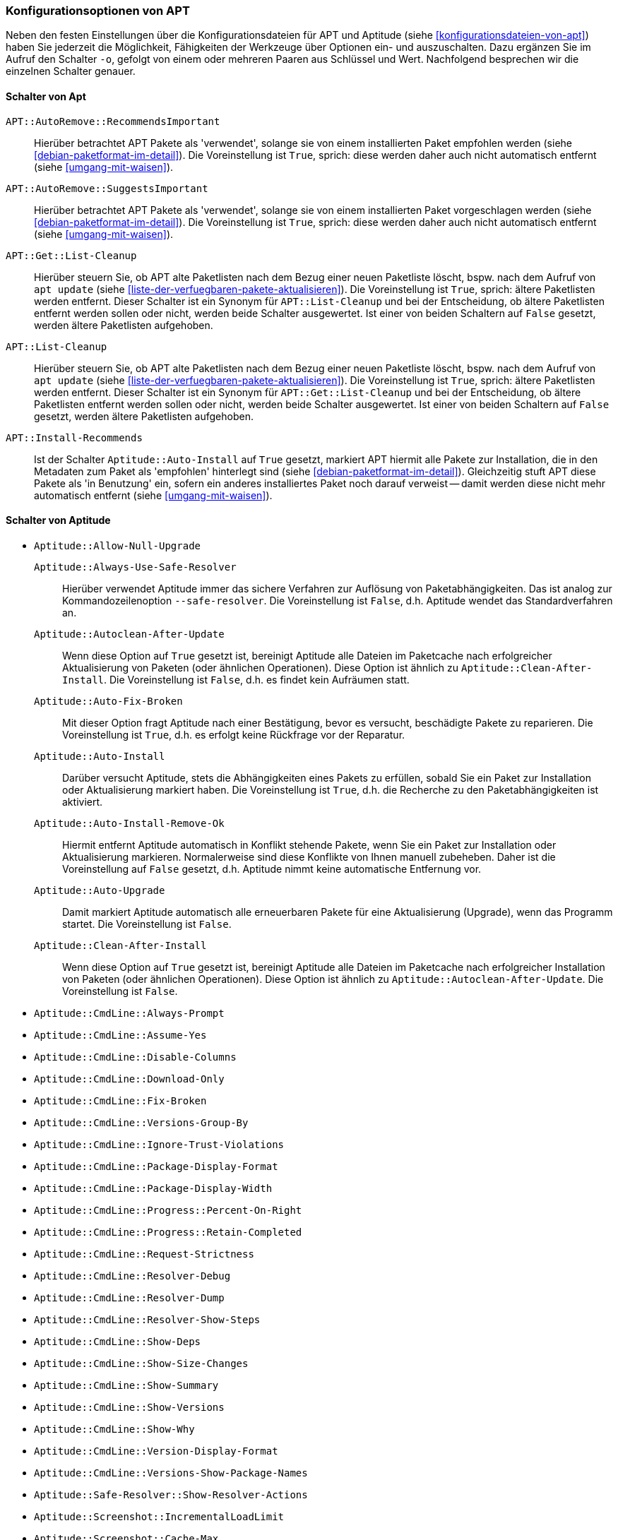 // Datei: ./praxis/apt-und-aptitude-auf-die-eigenen-beduerfnisse-anpassen/konfigurationsoptionen-von-apt.adoc

// Baustelle: Notizen

[[konfigurationsoptionen-von-apt]]
=== Konfigurationsoptionen von APT ===

// Stichworte für den Index
(((APT, Konfigurationsoptionen)))
(((apt, -o)))
(((aptitude, -o)))
(((Aptitude, Konfigurationsoptionen)))
Neben den festen Einstellungen über die Konfigurationsdateien für APT und 
Aptitude (siehe <<konfigurationsdateien-von-apt>>) haben Sie jederzeit die
Möglichkeit, Fähigkeiten der Werkzeuge über Optionen ein- und auszuschalten.
Dazu ergänzen Sie im Aufruf den Schalter `-o`, gefolgt von einem oder 
mehreren Paaren aus Schlüssel und Wert. Nachfolgend besprechen wir die 
einzelnen Schalter genauer.

[[konfigurationsoptionen-von-apt-schalter]]
==== Schalter von Apt ====

`APT::AutoRemove::RecommendsImportant` :: Hierüber betrachtet APT Pakete 
 als 'verwendet', solange sie von einem installierten Paket empfohlen 
 werden (siehe <<debian-paketformat-im-detail>>). Die Voreinstellung ist 
 `True`, sprich: diese werden daher auch nicht automatisch entfernt (siehe 
 <<umgang-mit-waisen>>).

`APT::AutoRemove::SuggestsImportant` :: Hierüber betrachtet APT Pakete 
 als 'verwendet', solange sie von einem installierten Paket vorgeschlagen 
 werden (siehe <<debian-paketformat-im-detail>>). Die Voreinstellung ist 
 `True`, sprich: diese werden daher auch nicht automatisch entfernt (siehe 
 <<umgang-mit-waisen>>).

`APT::Get::List-Cleanup` :: Hierüber steuern Sie, ob APT alte Paketlisten 
 nach dem Bezug einer neuen Paketliste löscht, bspw. nach dem Aufruf von 
 `apt update` (siehe <<liste-der-verfuegbaren-pakete-aktualisieren>>). Die 
 Voreinstellung ist `True`, sprich: ältere Paketlisten werden entfernt. 
 Dieser Schalter ist ein Synonym für `APT::List-Cleanup` und bei der 
 Entscheidung, ob ältere Paketlisten entfernt werden sollen oder nicht, 
 werden beide Schalter ausgewertet. Ist einer von beiden Schaltern auf 
 `False` gesetzt, werden ältere Paketlisten aufgehoben.

`APT::List-Cleanup` :: Hierüber steuern Sie, ob APT alte Paketlisten nach 
 dem Bezug einer neuen Paketliste löscht, bspw. nach dem Aufruf von
 `apt update` (siehe <<liste-der-verfuegbaren-pakete-aktualisieren>>). Die 
 Voreinstellung ist `True`, sprich: ältere Paketlisten werden entfernt. 
 Dieser Schalter ist ein Synonym für `APT::Get::List-Cleanup` und bei der 
 Entscheidung, ob ältere Paketlisten entfernt werden sollen oder nicht, 
 werden beide Schalter ausgewertet. Ist einer von beiden Schaltern auf 
 `False` gesetzt, werden ältere Paketlisten aufgehoben.

`APT::Install-Recommends` :: Ist der Schalter `Aptitude::Auto-Install` auf 
 `True` gesetzt, markiert APT hiermit alle Pakete zur Installation, die in 
 den Metadaten zum Paket als 'empfohlen' hinterlegt sind (siehe 
 <<debian-paketformat-im-detail>>). Gleichzeitig stuft APT diese Pakete 
 als 'in Benutzung' ein, sofern ein anderes installiertes Paket noch 
 darauf verweist -- damit werden diese nicht mehr automatisch entfernt 
 (siehe <<umgang-mit-waisen>>).

[[konfigurationsoptionen-von-aptitude-schalter]]
==== Schalter von Aptitude ====

// Stichworte für den Index
(((aptitude, --safe-resolver)))
(((aptitude, -s)))
(((aptitude, --simulate)))

* `Aptitude::Allow-Null-Upgrade`

`Aptitude::Always-Use-Safe-Resolver` :: Hierüber verwendet Aptitude immer 
das sichere Verfahren zur Auflösung von Paketabhängigkeiten. Das ist analog
zur Kommandozeilenoption `--safe-resolver`. Die Voreinstellung ist `False`, 
d.h. Aptitude wendet das Standardverfahren an.

`Aptitude::Autoclean-After-Update` :: Wenn diese Option auf `True` gesetzt 
ist, bereinigt Aptitude alle Dateien im Paketcache nach erfolgreicher 
Aktualisierung von Paketen (oder ähnlichen Operationen). Diese Option ist 
ähnlich zu `Aptitude::Clean-After-Install`. Die Voreinstellung ist `False`, 
d.h. es findet kein Aufräumen statt.

`Aptitude::Auto-Fix-Broken` :: Mit dieser Option fragt Aptitude nach einer
Bestätigung, bevor es versucht, beschädigte Pakete zu reparieren. Die 
Voreinstellung ist `True`, d.h. es erfolgt keine Rückfrage vor der Reparatur.

`Aptitude::Auto-Install` :: Darüber versucht Aptitude, stets die 
Abhängigkeiten eines Pakets zu erfüllen, sobald Sie ein Paket zur 
Installation oder Aktualisierung markiert haben. Die Voreinstellung ist 
`True`, d.h. die Recherche zu den Paketabhängigkeiten ist aktiviert.

`Aptitude::Auto-Install-Remove-Ok` :: Hiermit entfernt Aptitude 
automatisch in Konflikt stehende Pakete, wenn Sie ein Paket zur 
Installation oder Aktualisierung markieren. Normalerweise sind diese
Konflikte von Ihnen manuell zubeheben. Daher ist die Voreinstellung auf 
`False` gesetzt, d.h. Aptitude nimmt keine automatische Entfernung vor.

`Aptitude::Auto-Upgrade` :: Damit markiert Aptitude automatisch alle 
erneuerbaren Pakete für eine Aktualisierung (Upgrade), wenn das Programm 
startet. Die Voreinstellung ist `False`.

`Aptitude::Clean-After-Install` :: Wenn diese Option auf `True` gesetzt
ist, bereinigt Aptitude alle Dateien im Paketcache nach erfolgreicher 
Installation von Paketen (oder ähnlichen Operationen). Diese Option ist 
ähnlich zu `Aptitude::Autoclean-After-Update`. Die Voreinstellung ist 
`False`.

* `Aptitude::CmdLine::Always-Prompt`

* `Aptitude::CmdLine::Assume-Yes`

* `Aptitude::CmdLine::Disable-Columns`

* `Aptitude::CmdLine::Download-Only`

* `Aptitude::CmdLine::Fix-Broken`

* `Aptitude::CmdLine::Versions-Group-By`

* `Aptitude::CmdLine::Ignore-Trust-Violations`

* `Aptitude::CmdLine::Package-Display-Format`

* `Aptitude::CmdLine::Package-Display-Width`

* `Aptitude::CmdLine::Progress::Percent-On-Right`

* `Aptitude::CmdLine::Progress::Retain-Completed`

* `Aptitude::CmdLine::Request-Strictness`

* `Aptitude::CmdLine::Resolver-Debug`

* `Aptitude::CmdLine::Resolver-Dump`

* `Aptitude::CmdLine::Resolver-Show-Steps`

* `Aptitude::CmdLine::Show-Deps`

* `Aptitude::CmdLine::Show-Size-Changes`

* `Aptitude::CmdLine::Show-Summary`

* `Aptitude::CmdLine::Show-Versions`

* `Aptitude::CmdLine::Show-Why`

* `Aptitude::CmdLine::Version-Display-Format`

* `Aptitude::CmdLine::Versions-Show-Package-Names`

* `Aptitude::Safe-Resolver::Show-Resolver-Actions`

* `Aptitude::Screenshot::IncrementalLoadLimit`

* `Aptitude::Screenshot::Cache-Max` 

* `Aptitude::CmdLine::Simulate`

* `Aptitude::CmdLine::Verbose`

* `Aptitude::CmdLine::Visual-Preview`

* `Aptitude::Delete-Unused`

* `Aptitude::Delete-Unused-Pattern`

* `Aptitude::Display-Planned-Action`

* `Aptitude::Forget-New-On-Install`

* `Aptitude::Forget-New-On-Update`

* `Aptitude::Get-Root-Command`

* `Aptitude::Ignore-Old-Tmp`

* `Aptitude::Ignore-Recommends-Important`

* `Aptitude::Keep-Recommends`

* `Aptitude::Keep-Suggests`

* `Aptitude::Keep-Unused-Pattern`

* `Aptitude::LockFile`

* `Aptitude::Localize-Log`

* `Aptitude::Log`

* `Aptitude::Logging::File`

* `Aptitude::Logging::Levels`

* `Aptitude::Parse-Description-Bullets`

* `Aptitude::Pkg-Display-Limit`

* `Aptitude::ProblemResolver::Allow-Break-Holds`

* `Aptitude::ProblemResolver::BreakHoldScore`

* `Aptitude::ProblemResolver::Break-Hold-Level`

* `Aptitude::ProblemResolver::BrokenScore`

* `Aptitude::ProblemResolver::CancelRemovalScore`

* `Aptitude::ProblemResolver::DefaultResolutionScore`

* `Aptitude::ProblemResolver::Discard-Null-Solution`

* `Aptitude::ProblemResolver::EssentialRemoveScore`

* `Aptitude::ProblemResolver::Remove-Essential-Level`

* `Aptitude::ProblemResolver::ExtraScore`

* `Aptitude::ProblemResolver::FullReplacementScore`

* `Aptitude::ProblemResolver::FutureHorizon`

* `Aptitude::ProblemResolver::Hints`

* `Aptitude::ProblemResolver::ImportantScore`

* `Aptitude::ProblemResolver::Infinity`

* `Aptitude::ProblemResolver::InstallScore`

* `Aptitude::ProblemResolver::Keep-All-Level`

* `Aptitude::ProblemResolver::KeepScore`

* `Aptitude::ProblemResolver::NonDefaultScore`

* `Aptitude::ProblemResolver::Non-Default-Level`

* `Aptitude::ProblemResolver::OptionalScore`

* `Aptitude::ProblemResolver::PreserveAutoScore`

* `Aptitude::ProblemResolver::PreserveManualScore`

* `Aptitude::ProblemResolver::RemoveObsoleteScore`

* `Aptitude::ProblemResolver::RemoveScore`

* `Aptitude::ProblemResolver::Remove-Level`

* `Aptitude::ProblemResolver::RequiredScore`

* `Aptitude::ProblemResolver::ResolutionScore`

* `Aptitude::ProblemResolver::Safe-Level`

* `Aptitude::ProblemResolver::SolutionCost`

* `Aptitude::ProblemResolver::StandardScore`

* `Aptitude::ProblemResolver::StepLimit`

* `Aptitude::ProblemResolver::StepScore`

* `Aptitude::ProblemResolver::Trace-Directory`

* `Aptitude::ProblemResolver::Trace-File`

* `Aptitude::ProblemResolver::UndoFullReplacementScore`

* `Aptitude::ProblemResolver::UnfixedSoftScore`

* `Aptitude::ProblemResolver::UpgradeScore`

* `Aptitude::Purge-Unused`

* `Aptitude::Recommends-Important`

* `Aptitude::Safe-Resolver::No-New-Installs`

* `Aptitude::Safe-Resolver::No-New-Upgrades`

* `Aptitude::Sections::Descriptions`

* `Aptitude::Sections::Top-Sections`

`Aptitude::Simulate` :: Hierüber simuliert Aptitude die Änderungen im 
Paketbestand, die stattfinden würden, ohne diese tatsächlich anzuwenden. 
Diese Konfigurationsoption entspricht der Aufrufoption `-s` (Langform 
`--simulate`). Die Voreinstellung ist `False` für 'keine Simulation'.

* `Aptitude::Spin-Interval`

* `Aptitude::Suggests-Important`

* `Aptitude::Suppress-Read-Only-Warning`

`Aptitude::Theme` :: Legt das Farbschema fest, welches Aptitude zur 
Darstellung der einzelnen Elemente in seiner Bedienoberfläche (TUI) 
benutzen soll (siehe dazu <<aptitude-farbschema-anpassen>>).

* Aptitude::Track-Dselect-State

* Aptitude::UI::Advance-On-Action

* Aptitude::UI::Auto-Show-Reasons

* Aptitude::UI::Default-Grouping

* Aptitude::UI::Default-Package-View

* Aptitude::UI::Default-Preview-Grouping

* Aptitude::UI::Default-Sorting

* Aptitude::UI::Description-Visible-By-Default

* Aptitude::UI::Exit-On-Last-Close

* Aptitude::UI::Fill-Text

* Aptitude::UI::Flat-View-As-First-View

* Aptitude::UI::HelpBar

* Aptitude::UI::Incremental-Search

* Aptitude::UI::InfoAreaTabs

* Aptitude::UI::Keybindings

* Aptitude::UI::Menubar-Autohide

* Aptitude::UI::Minibuf-Download-Bar

* Aptitude::UI::Minibuf-Prompts

* Aptitude::UI::New-Package-Commands

* Aptitude::UI::Package-Display-Format

* Aptitude::UI::Package-Header-Format

* Aptitude::UI::Package-Status-Format

* Aptitude::UI::Pause-After-Download

* Aptitude::UI::Preview-Limit

* Aptitude::UI::Prompt-On-Exit

`Aptitude::UI::Styles` :: Mit diesen Angaben legen Sie fest, welchen Stil 
die Textoberfläche von Aptitude benutzt, um die einzelnen Informationsblöcke 
darzustellen (siehe <<aptitude-farbschema-anpassen-strukturelemente>>).

* Aptitude::UI::ViewTabs

* Aptitude::Warn-Not-Root

* DebTags::Vocabulary

* Dir::Aptitude::state

`Quiet` :: Diese Variable legt fest, wie 'gesprächig' Aptitude beim Aufruf 
über die Kommandozeile ist. Der Wert der Voreinstellung ist 0. Je höher 
der Wert ist, umso mehr Informationen zum Fortschritt der Bearbeitung zeigt
Aptitude an.

==== Beispielaufrufe für die Kommandozeile ====

* Todo

// Datei (Ende): ./praxis/apt-und-aptitude-auf-die-eigenen-beduerfnisse-anpassen/konfigurationsoptionen-von-apt.adoc
